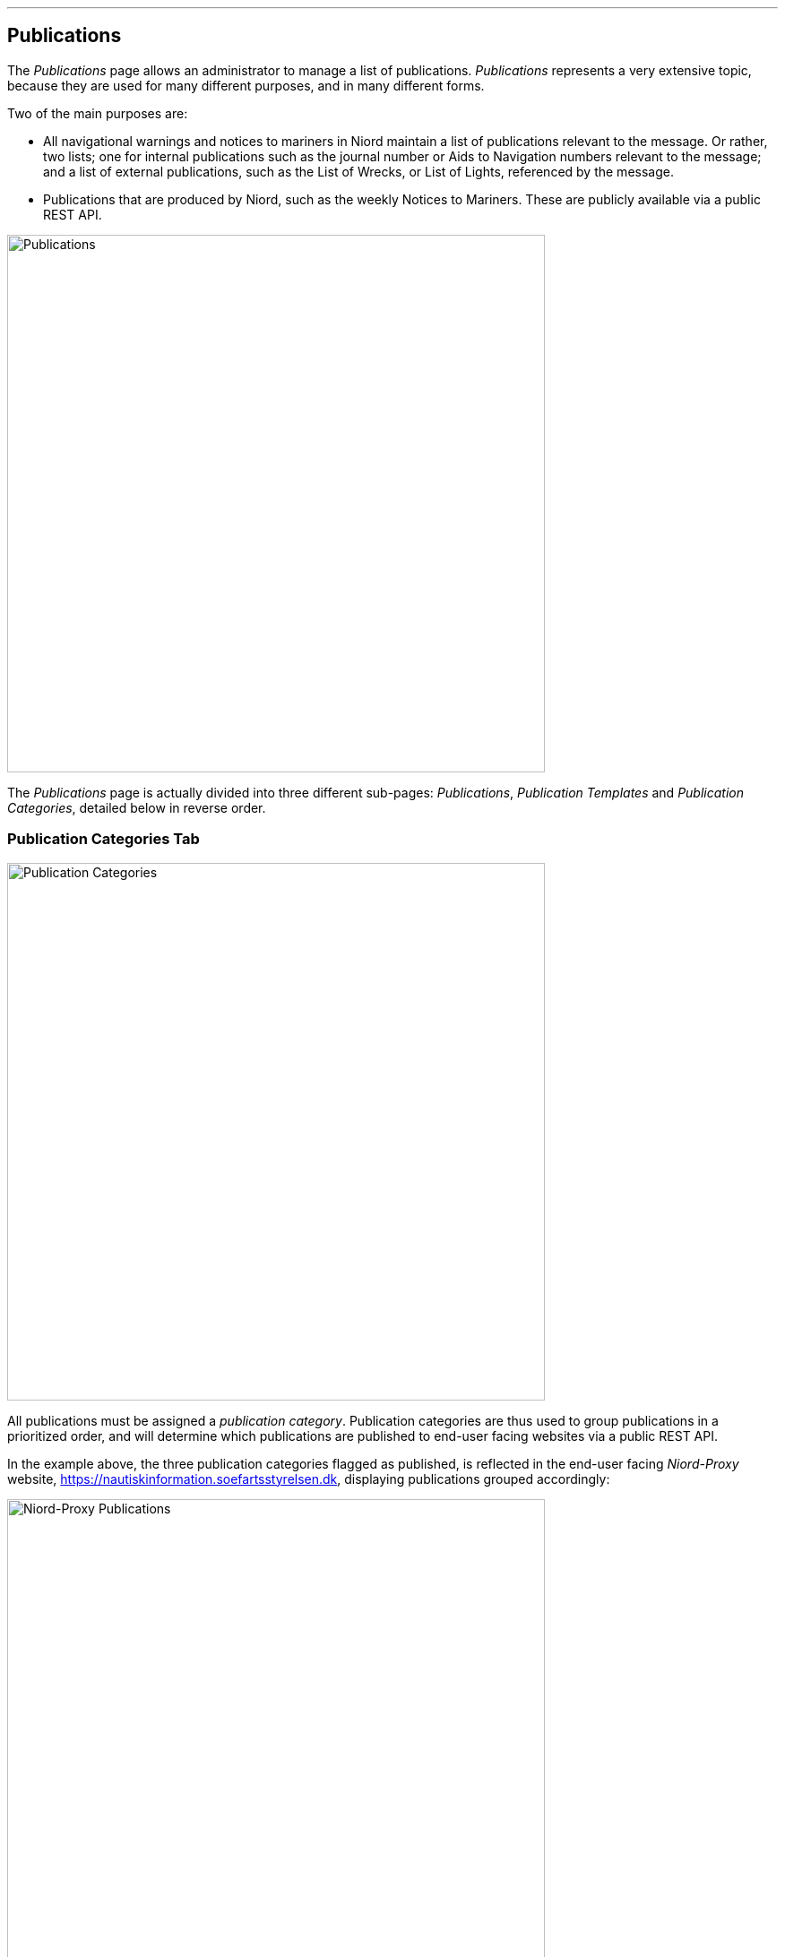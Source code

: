 
:imagesdir: images

'''
== Publications

The _Publications_ page allows an administrator to manage a list of publications.
_Publications_ represents a very extensive topic, because they are used for many different purposes,
and in many different forms.

Two of the main purposes are:

* All navigational warnings and notices to mariners in Niord maintain a list of publications
  relevant to the message. Or rather, two lists; one for internal publications such as the journal
  number or Aids to Navigation numbers relevant to the message; and a list of external publications,
  such as the List of Wrecks, or List of Lights, referenced by the message.
* Publications that are produced by Niord, such as the weekly Notices to Mariners. These are
  publicly available via a public REST API.

image::PublicationsPage.png[Publications, 600]

The _Publications_ page is actually divided into three different sub-pages: _Publications_,
_Publication Templates_ and _Publication Categories_, detailed below in reverse order.

=== Publication Categories Tab

image::PublicationCategoriesTab.png[Publication Categories, 600]

All publications must be assigned a _publication category_.
Publication categories are thus used to group publications in a prioritized order, and will determine
which publications are published to end-user facing websites via a public REST API.

In the example above, the three publication categories flagged as published, is reflected in the
end-user facing _Niord-Proxy_ website, https://nautiskinformation.soefartsstyrelsen.dk, displaying
publications grouped accordingly:

image::NiordProxyDownloads.png[Niord-Proxy Publications, 600]

==== Adding or Editing Publication Categories

The user may add a new publication category by clicking the "New Publication Category" button above
the categories list, or edit an existing publication category by clicking the pencil icon next to it.

This will open the _Publication Category Editor Panel_:

image::PublicationCategoriesEditTab.png[Editing Publication Categories, 600]

The editable attributes of a publication category are listed below:

[ cols="30,70", options="header" ]
|===
| Category Attribute
| Description

| ID
| All publication categories must be assigned a unique ID.

| Name
| The name of the publication category in all supported model languages.

| Description
| Optionally, a more detailed description of the publication category in all supported model languages.

| Publish
| If checked, all publications of the publication category will be published via a public REST API available to
  external clients, such as an end-user facing Niord-Proxy website.

| Priority
| The priority of the publication category. May be e.g. used by end-user facing websites displaying Niord
  publications.

|===

==== Importing and Exporting Publication Categories

The administrator can export and import publication categories from the action menu above the categories list.

The export/import file format is based on a JSON representation of the
https://github.com/NiordOrg/niord/blob/master/niord-model/src/main/java/org/niord/model/publication/PublicationCategoryVo.java[PublicationCategoryVo]
class.

Example:
[source,json]
----
[
  {
    "categoryId": "dk-dma-weekly-nm-publications",
    "priority": 10,
    "publish": true,
    "descs": [
      {
        "name": "Efterretninger for Søfarende",
        "lang": "da"
      },
      {
        "name": "Notices to Mariners",
        "lang": "en"
      }
    ]
  },
  ...
]
----

Importing a publication categories JSON file will trigger the _publication-category-import_ batch job.
Batch jobs can be monitored and managed by system administrators.

As an alternative to manually uploading a publication categories JSON file on the _Publication Categories_ tab,
the file can be copied to the _$NIORD_HOME/batch-jobs/publication-category-import/in_ folder.


=== Publication Templates Tab

image::PublicationTemplatesTab.png[Publication Templates, 600]

_Publication Templates_ are essentially identical to _Publications_, give or take a few attributes.
Configuration of a publication can be quite extensive, in particular for tasks
such as producing a weekly Notices to Mariners digest. However, when basing a publication on a
publication template, only a few fields, such as publication dates need to be filled out.

The list of publication templates can be filtered using a "Title" text input field, or by filtering
on the status, file type and publication category of the publication templates.

==== Adding or Editing Publication Templates

The user may add a new publication template by clicking the "New Publication" button above
the template list, or copy or edit an existing publication template by clicking the copy or
pencil icon next to it.

This will open the _Publication Template Editor Panel_:

image::PublicationTemplatesEditTab.png[Editing Publication Templates, 600]

Publication templates can make use of _replacement tokens_ in the textual fields.
This is typically used to inject the year or calendar week into the titles of publications
that are based on the template. Available _replacement tokens_:

* "${year}" : The full year, e.g. "2017".
* "${year-2-digits}" : The last two digits of the year, e.g. "17".
* "${week}" : The calendar week, e.g. "8".
* "${week-2-digits}" : A two-digit version of the calendar week, e.g. "08".

The date used for expanding the _replacement tokens_ is the _publish start date_ of the
publication that is based on the publication template.

The common editable attributes of a publication template are listed below:

[ cols="30,70", options="header" ]
|===
| Template Attribute
| Description

| Status
| A publication template can be in a _Draft_, _Active_ or _Inactive_ status. Only _Active_ templates
  can be used for new publications. Allowed status transitions are from _Draft_ to _Active_ and from
  _Active_ to _Inactive_.

| Category
| All publication templates must be assigned a publication category.

| Title
| The title of the publication template in all supported model languages.

| Title Format
| The format used for generating the titles of the publications based on this publication
  template in all supported model languages.
  This typically involves _replacement tokens_, such as in "NtM Week ${week} - ${year}"

| Periodical Type
| Some publications are periodicals. This make it even easier to create a new publication, say, the
  next weekly NtM, by copying an old version and adding one week to the publish date interval.
  Available values are _Daily_, _Weekly_, _Monthly_ and _Yearly_.

| File Type
| The file type attribute of publication defines the actual type of the publication. This is treated
  in more detail in the next sub-sections.

| Language Specific
| If the _Language Specific_ option is checked, it will signal that the actual publication
  file is language specific, and a separate link or file (depending on the _File Type_) is defined
  for each model language. If the _Language Specific_ option is not checked, only a single
  link or file is defined.

| Message Publication
| The _Message Publication_ option is used to define if the publication is selectable in the
  _Publications_ editor field of the message editor, and whether the publication is selectable
  for internal or external message publications. This is treated in more detail below.

|===

===== "None" File Type

When the "None" file type is selected for a publication template, no actual link of file will be
associated with the publications based on the template.

===== "Link" File Type

image::PublicationFileTypeLink.png[Publication File Type Link, 600]

When the "Link" file type is selected for a publication template, a URL link, possible to an external
publication, need be specified for publications based on the template.
Depending on the _Language Specific_ setting, there will be a single link or a link per model
language.

===== "Uploaded File" File Type

image::PublicationFileTypeUploadedFile.png[Publication File Type Uploaded File, 600]

When the "Uploaded File" file type is selected for a publication template, an actual publication
file (e.g. a PDF) must be uploaded for publications based on the template.
Depending on the _Language Specific_ setting, only a single file should be uploaded, or a file
per model language.

===== "Message" File Type

image::PublicationFileTypeMessage.png[Publication File Type Message, 600]

By far, the most complex and powerful publication file type option is "Message". The overarching
idea is to associate publications of this file type with a _message tag_ - please refer to the
http://docs.niord.org/editor-manual/manual.html#message-tags[Message Tags topic].

Additionally, a message report, such as the "NM T&P report" above, must be specified
along with the file name of the generated report files.
Depending on the  _Language Specific_ setting, a single PDF file will be generated,
or one per model language.

Messages can be associated with the message tag in two ways.
Either the user can manually assign the messages to the message tag, or the publication
can be in a "Recording" status, where messages matching the _Message Tag Filter_ will automatically
be added to the message tag. Conversely, if a message does not match the filter, it will be
removed from the message tag.

At first, when the user starts recording, all currently published messages of the domain for which
the publication is defined, will be subjected to the _Message Tag Filter_.
The messages that matches the filter will automatically be added to the message tag.
Subsequently, for as long as the publication is in the recording status, all messages of the publication
domain that change status will be subjected to the _Message Tag Filter_, and added or removed
from the message tag accordingly.

*Example 1*: The following filter will assign all T&P messages to the message tag that are already
published when the user starts recording og gets published whilst recording. If a message is
cancelled or expires whilst recording, it is removed from the message tag.
This is very useful for e.g. a weekly NM T&P in-force publication.

    (msg.type == Type.TEMPORARY_NOTICE || msg.type == Type.PRELIMINARY_NOTICE) && msg.status == Status.PUBLISHED


*Example 2*: The following filter is the default message tag filter, i.e. the filter used if none is
specified. It ignores all published messages when the user starts recording. Subsequently, when
a message changes status to published, it is added to the message tag. However, it is not removed
again if it was already in the message tag.
This is very useful for e.g. a weekly NM publication, where you wish to include all NMs produced
throughout the week, even if they have already been cancelled.

    data.phase == 'msg-status-change' && (msg.status == Status.PUBLISHED || data.isIncluded)

==== Message Publication

image::MessagePublicationField.png[Message Publication Field, 600]

As previously mentioned, the _Message Publication_ option is used to define if the publication is
selectable in the _Publications_ editor field of the message editor, and whether the publication
is selectable for internal or external message publications.

Only the external publications of a message will be displayed to end-users, whereas
internal publications will be viewable to registered users of Niord as well.

When the "Internal" or "External" _Message Publication_ option is selected, text fields
allows the user to define the actual text inserted into the localized message publication
fields in the message editor.
In the example above, "Danish List of Lights (Dansk Fyrliste) no ${parameters}" is used for the
English-language message publication format. The "${parameters}" _replacement token_ allows the
user to input parametrized values, such as light numbers, into the _Publications_ field of the
message editor, as exemplified below:

image::MessagePublications.png[Message Publications, 600]

=== Publications Tab

image::PublicationTab.png[Publications, 600]

_Publication_ are essentially identical to _Publications Templates_, give or take a few attributes.
Configuration of a publication can be quite extensive, in particular for tasks
such as producing a weekly Notices to Mariners digest. However, when basing a publication on a
publication template, only a few fields, such as publication dates need to be filled out.

When reading this section, it is assumed that you have already read the <<Publication Templates Tab>>
section, and overlapping documentation is left out.

The list of publication can be filtered using a "Title" text input field, or by filtering
on the status, file type and publication category of the publication templates.
Since there may be lots of publications in the system, the resulting publication list is paged
and can be navigated using the pagination control below the list.

==== Adding or Editing Publication

The user may add a new publication template by clicking the "New Publication" button above
the publication list, or copy or edit an existing publication by clicking the copy or
pencil icon next to it.

This will open the _Publication Editor Panel_:

image::PublicationEditTab.png[Editing Publications, 600]

This publication is based on the "Weekly NtM" publication template, and thus, only a few
fields are left to fill out.

[ cols="30,70", options="header" ]
|===
| Publication Attribute
| Description

| Status
| A publication can be in a _Draft_, _Recording_, _Active_ or _Inactive_ status. Only _Active_
  publications withing the specified _Publish Date_ interval will be selectable in the message
  editor or published to external clients via the public REST API.
  Allowed status transitions are from _Draft_ to _Recording_ or _Active_. From _Recording_ back to
  _Draft_, and from _Active_ to _Inactive_.

| Publish Date
| The date interval where an _Active_ publication is selectable in the message
  editor or published to external clients via the public REST API.


| Publication Edition
| A publication can be released in multiple editions. For instance, a yearly "Firing Practice Areas"
  publication may have to be updated if the firing areas are changed mid-year. In that case,
  copy the old publication, adjust the end publish date of the old publication, and the start
  publish date of the new publication to be the cut-over date. Also, increase the edition of the
  new publication, and re-generate or upload updated repository files as appropriate.

| Repository File
| These fields are present when the template has file type "Message" (see previous section).
  Here, you can preview and generate the actual repository files associated with the publication.

|===

==== Releasing Publications

A special "Release Publication..." option is available to message reports-based publications that
are in the _Recording_ status.

Enacting the function will perform multiple steps at once:

* Stop recording.
* Generated repository files for all supported languages.
* Make the publication active.
* Generate next issue of the publication.
* Start recording for the next issue publication.

==== Importing and Exporting Publications

The administrator can export and import publications including publication templates from
the action menu above the publication list.

The export/import file format is based on a JSON representation of the
https://github.com/NiordOrg/niord/blob/master/niord-core/src/main/java/org/niord/core/publication/vo/SystemPublicationVo.java[SystemPublicationVo]
class.

Example:
[source,json]
----
[
  {
    "category": {
      "categoryId": "dk-dma-weekly-nm-publications"
    },
    "type": "MESSAGE_REPORT",
    "publishDateFrom": 1496401200000,
    "publishDateTo": 1497006000000,
    "descs": [
      {
        "title": "EfS uge 22 - 2017",
        "fileName": "EfS-Uge-22-2017.pdf",
        "lang": "da"
      },
      {
        "title": "NtM Week 22 - 2017",
        "fileName": "NtM-Week-22-2017.pdf",
        "lang": "en"
      }
    ],
    "revision": 1,
    "mainType": "PUBLICATION",
    "status": "RECORDING",
    "template": {
      "publicationId": "a8e661ee-49b8-45ea-a176-952e99253fec"
    },
    "domain": {
      "domainId": "niord-nm"
    },
    "periodicalType": "WEEKLY",
    "edition": 1,
    "messageTagFormat": "nm-w22-2017",
    "messageTag": {
      "tagId": "73a50a0a-0d65-4a6f-8a17-1af9b3e8fbf9"
    },
    "messagePublication": "NONE",
    "languageSpecific": true,
    "printSettings": {
      "report": "nm-report",
      "pageSize": "A4",
      "pageOrientation": "portrait",
      "mapThumbnails": false
    },
    "reportParams": {
      "year": "2017",
      "week": "22"
    },
    "publicationId": "0128ff8f-910f-4204-a1ce-13c48d3d5ffb",
    "created": 1483269014000,
    "updated": 1495792436000
  },
  ...
]
----

Importing a publications JSON file will trigger the _publication-import_ batch job.
Batch jobs can be monitored and managed by system administrators.

As an alternative to manually uploading a publications JSON file on the _Publications_ tab,
the file can be copied to the _$NIORD_HOME/batch-jobs/publication-import/in_ folder.

